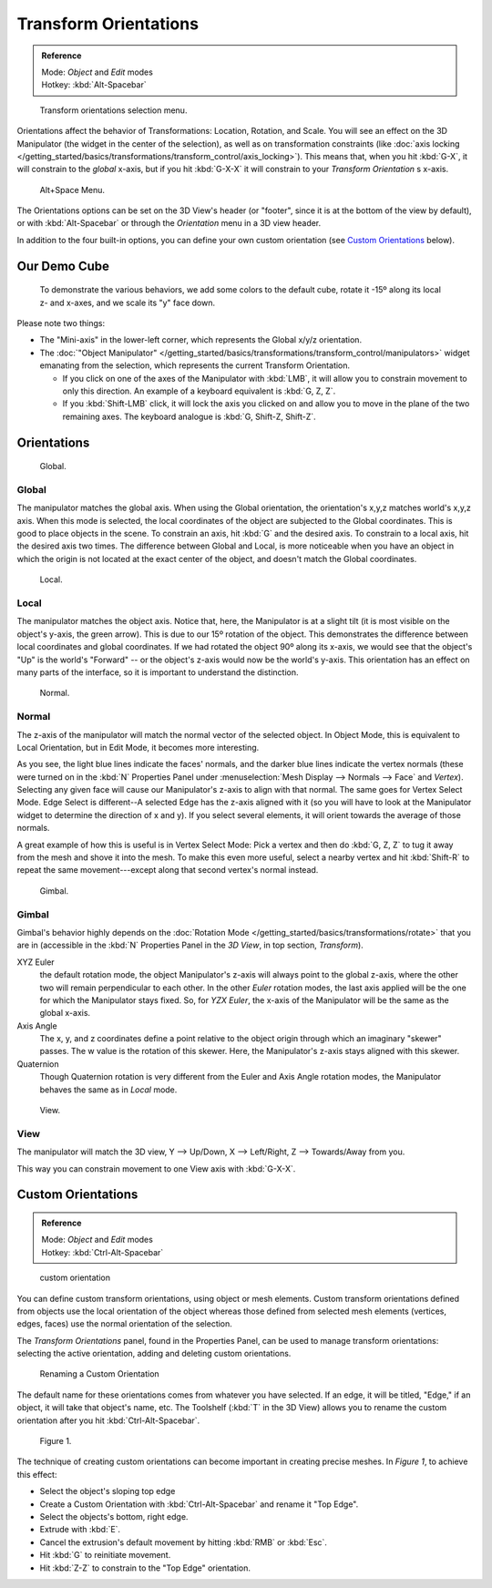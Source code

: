 
..
   TODO/Review: {{review|Need to change and explain the behavior of the transform orientation.
   It is toggled between the chosen orientation and the
   global orientation when transformations are made by shortcuts}} .


Transform Orientations
**********************

.. admonition:: Reference
   :class: refbox

   | Mode:     *Object* and *Edit* modes
   | Hotkey:   :kbd:`Alt-Spacebar`


.. figure:: /images/Orientations-Menu-2.5+.jpg

   Transform orientations selection menu.


Orientations affect the behavior of Transformations: Location, Rotation, and Scale.
You will see an effect on the 3D Manipulator (the widget in the center of the selection),
as well as on transformation constraints (like :doc:`axis locking </getting_started/basics/transformations/transform_control/axis_locking>`).
This means that, when you hit :kbd:`G-X`, it will constrain to the *global* x-axis,
but if you hit :kbd:`G-X-X` it will constrain to your *Transform Orientation* s x-axis.


.. figure:: /images/Alt+Space-Menu.jpg

   Alt+Space Menu.


The Orientations options can be set on the 3D View's header (or "footer",
since it is at the bottom of the view by default),
or with :kbd:`Alt-Spacebar` or through the *Orientation* menu in a 3D view header.


In addition to the four built-in options,
you can define your own custom orientation (see `Custom Orientations`_ below).


Our Demo Cube
=============

.. figure:: /images/Orientations-BasicSetup.jpg

   To demonstrate the various behaviors, we add some colors to the default cube,
   rotate it -15º along its local z- and x-axes, and we scale its "y" face down.


Please note two things:

- The "Mini-axis" in the lower-left corner, which represents the Global x/y/z orientation.
- The :doc:`"Object Manipulator" </getting_started/basics/transformations/transform_control/manipulators>`
  widget emanating from the selection, which represents the current Transform Orientation.

  - If you click on one of the axes of the Manipulator with :kbd:`LMB`,
    it will allow you to constrain movement to only this direction.
    An example of a keyboard equivalent is :kbd:`G, Z, Z`.
  - If you :kbd:`Shift-LMB` click,
    it will lock the axis you clicked on and allow you to move in the plane of the two remaining axes.
    The keyboard analogue is :kbd:`G, Shift-Z, Shift-Z`.


Orientations
============

.. figure:: /images/Manual-3D_interaction-Transform_Control-Transform_Orientations-01.Global.jpg

   Global.


Global
------

The manipulator matches the global axis.
When using the Global orientation, the orientation's x,y,z matches world's x,y,z axis.
When this mode is selected,
the local coordinates of the object are subjected to the Global coordinates.
This is good to place objects in the scene. To constrain an axis,
hit :kbd:`G` and the desired axis. To constrain to a local axis,
hit the desired axis two times. The difference between Global and Local, is more noticeable
when you have an object in which the origin is not located at the exact center of the object,
and doesn't match the Global coordinates.


.. figure:: /images/Manual-3D_interaction-Transform_Control-Transform_Orientations-02.Local.jpg

   Local.


Local
-----

The manipulator matches the object axis.
Notice that, here, the Manipulator is at a slight tilt
(it is most visible on the object's y-axis, the green arrow).
This is due to our 15º rotation of the object.
This demonstrates the difference between local coordinates and global coordinates.
If we had rotated the object 90º along its x-axis, we would see that the object's "Up" is the
world's "Forward" -- or the object's z-axis would now be the world's y-axis.
This orientation has an effect on many parts of the interface,
so it is important to understand the distinction.


.. figure:: /images/Manual-3D_interaction-Transform_Control-Transform_Orientations-03.Normal.jpg

   Normal.


Normal
------

The z-axis of the manipulator will match the normal vector of the selected object.
In Object Mode, this is equivalent to Local Orientation, but in Edit Mode,
it becomes more interesting.

As you see, the light blue lines indicate the faces' normals,
and the darker blue lines indicate the vertex normals (these were turned on in the
:kbd:`N` Properties Panel under :menuselection:`Mesh Display --> Normals --> Face` and
*Vertex*).
Selecting any given face will cause our Manipulator's z-axis to align with that normal.
The same goes for Vertex Select Mode.
Edge Select is different--A selected Edge has the z-axis aligned with it
(so you will have to look at the Manipulator widget to determine the direction of x and y).
If you select several elements, it will orient towards the average of those normals.

A great example of how this is useful is in Vertex Select Mode: Pick a vertex and then do
:kbd:`G, Z, Z` to tug it away from the mesh and shove it into the mesh.
To make this even more useful, select a nearby vertex and hit :kbd:`Shift-R` to repeat
the same movement---except along that second vertex's normal instead.


.. figure:: /images/Manual-3D_interaction-Transform_Control-Transform_Orientations-04.Gimbal.jpg

   Gimbal.


Gimbal
------

Gimbal's behavior highly depends on the :doc:`Rotation Mode </getting_started/basics/transformations/rotate>`
that you are in (accessible in the :kbd:`N` Properties Panel in the *3D View*,
in top section, *Transform*).

XYZ Euler
   the default rotation mode, the object Manipulator's z-axis will always point to the global z-axis,
   where the other two will remain perpendicular to each other.
   In the other *Euler* rotation modes,
   the last axis applied will be the one for which the Manipulator stays fixed.
   So, for *YZX Euler*, the x-axis of the Manipulator will be the same as the global x-axis.
Axis Angle
   The x, y, and z coordinates define a point relative to the object origin
   through which an imaginary "skewer" passes.
   The w value is the rotation of this skewer. Here, the Manipulator's z-axis stays aligned with this skewer.
Quaternion
   Though Quaternion rotation is very different from the Euler and Axis Angle rotation modes,
   the Manipulator behaves the same as in *Local* mode.


.. figure:: /images/Manual-3D_interaction-Transform_Control-Transform_Orientations-05.View.jpg

   View.


View
----

The manipulator will match the 3D view, Y --> Up/Down, X --> Left/Right,
Z --> Towards/Away from you.

This way you can constrain movement to one View axis with :kbd:`G-X-X`.


..    Comment: <!--[[File:Manual-3D_interaction-Transform_Control-Transform_Orientations-06.Foozle.png|
                    frame|right|Custom Orientations.]]
   Custom Orientations
   :(See below, [[#Custom_Orientations|Custom Orientations]]).--> .


Custom Orientations
===================

.. admonition:: Reference
   :class: refbox

   | Mode:     *Object* and *Edit* modes
   | Hotkey:   :kbd:`Ctrl-Alt-Spacebar`


..    Comment: <!--[[File:Doc26-transformOrientationPanel.png|thumb|right|200px|Transform Orientation panel]]--> .


.. figure:: /images/Doc26-transformOrientationPanel-custom.jpg

   custom orientation


You can define custom transform orientations, using object or mesh elements. Custom transform
orientations defined from objects use the local orientation of the object whereas those
defined from selected mesh elements (vertices, edges, faces)
use the normal orientation of the selection.

The *Transform Orientations* panel, found in the Properties Panel,
can be used to manage transform orientations: selecting the active orientation,
adding and deleting custom orientations.


.. figure:: /images/Orientations-Custom-Name.jpg
   :width: 300px

   Renaming a Custom Orientation


The default name for these orientations comes from whatever you have selected. If an edge,
it will be titled, "Edge," if an object, it will take that object's name, etc. The Toolshelf
(:kbd:`T` in the 3D View)
allows you to rename the custom orientation after you hit :kbd:`Ctrl-Alt-Spacebar`.


.. figure:: /images/Orientations-Custom-Extrusion.jpg

   Figure 1.


The technique of creating custom orientations can become important in creating precise meshes.
In *Figure 1*, to achieve this effect:

- Select the object's sloping top edge
- Create a Custom Orientation with :kbd:`Ctrl-Alt-Spacebar` and rename it "Top Edge".
- Select the objects's bottom, right edge.
- Extrude with :kbd:`E`.
- Cancel the extrusion's default movement by hitting :kbd:`RMB` or :kbd:`Esc`.
- Hit :kbd:`G` to reinitiate movement.
- Hit :kbd:`Z-Z` to constrain to the "Top Edge" orientation.

